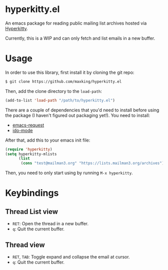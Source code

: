 * hyperkitty.el

An emacs package for reading public mailing list archives hosted via
[[https://hyperkitty.readthedocs.io][Hyperkitty]].

Currently, this is a WIP and can only fetch and list emails in a new buffer.

* Usage

In order to use this library, first install it by cloning the git repo:

#+begin_src bash
$ git clone https://github.com/maxking/hyperkitty.el
#+end_src

Then, add the clone directory to the ~load-path~:

#+begin_src emacs-lisp
(add-to-list 'load-path "/path/to/hyperkitty.el")
#+end_src

There are a couple of dependencies that you'd need to install before using the
package (I haven't figured out packaging yet!). You need to install:

- [[https://github.com/tkf/emacs-request][emacs-request]]
- [[https://www.masteringemacs.org/article/introduction-to-ido-mode][ido-mode]]

After that, add this to your emacs init file:

#+begin_src emacs-lisp
(require 'hyperkitty)
(setq hyperkitty-mlists
      (list
       (cons "test@mailman3.org" "https://lists.mailman3.org/archives")))
#+end_src

Then, you need to only start using by running ~M-x hyperkitty~.

* Keybindings

** Thread List view
- ~RET~: Open the thread in a new buffer.
- ~q~: Quit the current buffer.


** Thread view
- ~RET~, ~TAB~: Toggle expand and collapse the email at cursor.
- ~q~: Quit the current buffer.
